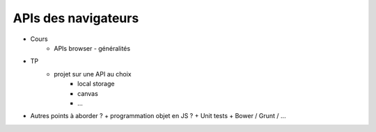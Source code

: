 APIs des navigateurs
====================

* Cours
   + APIs browser - généralités
* TP
   + projet sur une API au choix
	 - local storage
	 - canvas
	 - ...
  
* Autres points à aborder ?
  + programmation objet en JS ?
  + Unit tests
  + Bower / Grunt / ...
